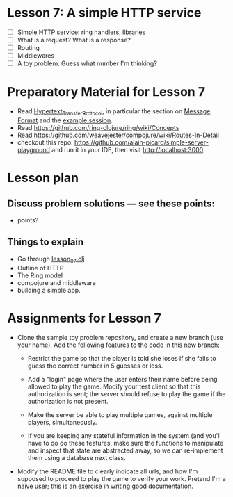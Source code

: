 * Lesson 7: A simple HTTP service

 - [ ] Simple HTTP service: ring handlers, libraries
 - [ ] What is a request?  What is a response?
 - [ ] Routing
 - [ ] Middlewares
 - [ ] A toy problem: Guess what number I'm thinking?

* Preparatory Material for Lesson 7

 - Read [[https://en.wikipedia.org/wiki/Hypertext_Transfer_Protocol][Hypertext_Transfer_Protocol]], in particular the section on [[https://en.wikipedia.org/wiki/Hypertext_Transfer_Protocol#Message_format][Message Format]]
   and the [[https://en.wikipedia.org/wiki/Hypertext_Transfer_Protocol#Example_session][example session]].
 - Read https://github.com/ring-clojure/ring/wiki/Concepts
 - Read https://github.com/weavejester/compojure/wiki/Routes-In-Detail
 - checkout this repo: https://github.com/alain-picard/simple-server-playground
   and run it in your IDE, then visit http://localhost:3000
   

* Lesson plan
** Discuss problem solutions --- see these points:
 - points?


** Things to explain
 - Go through [[file:~/Consulting/clients/gojee/work/clojure-training/src/clojure_training/lesson07.clj][lesson_07.clj]]
 - Outline of HTTP
 - The Ring model
 - compojure and middleware
 - building a simple app.

* Assignments for Lesson 7

 - Clone the sample toy problem repository, and create a new branch (use your name).
   Add the following features to the code in this new branch:

   + Restrict the game so that the player is told she loses if she fails to
     guess the correct number in 5 guesses or less.

   + Add a "login" page where the user enters their name before being
     allowed to play the game.  Modify your test client so that this
     authorization is sent; the server should refuse to play the game
     if the authorization is not present.

   + Make the server be able to play multiple games, against multiple
     players, simultaneously.

   + If you are keeping any stateful information in the system (and you'll
     have to do do these features, make sure the functions to manipulate
     and inspect that state are abstracted away, so we can re-implement them
     using a database next class.

 - Modify the README file to clearly indicate all urls, and how I'm supposed to
   proceed to play the game to verify your work.  Pretend I'm a naive user; this
   is an exercise in writing good documentation.


